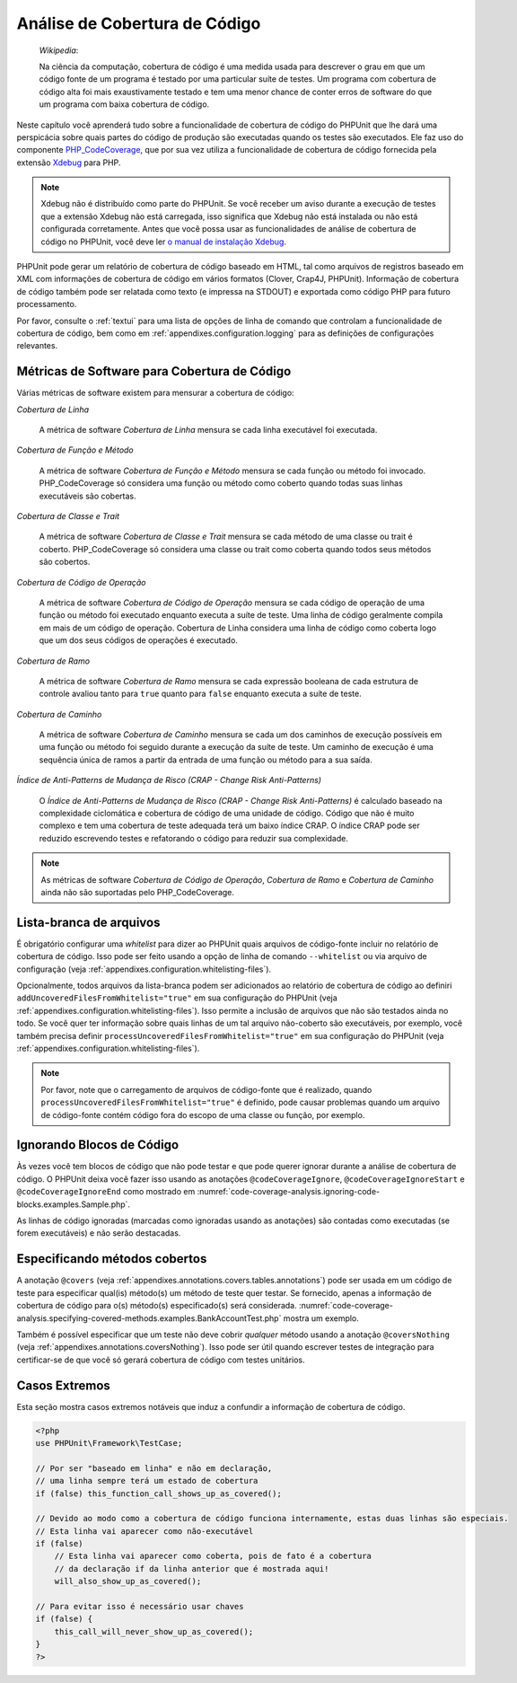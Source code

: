 

.. _code-coverage-analysis:

==============================
Análise de Cobertura de Código
==============================

    *Wikipedia*:

    Na ciência da computação, cobertura de código é uma medida usada para descrever o
    grau em que um código fonte de um programa é testado por uma particular
    suíte de testes. Um programa com cobertura de código alta foi mais exaustivamente
    testado e tem uma menor chance de conter erros de software do que um programa
    com baixa cobertura de código.

Neste capítulo você aprenderá tudo sobre a funcionalidade de cobertura de código
do PHPUnit que lhe dará uma perspicácia sobre quais partes do código de produção
são executadas quando os testes são executados. Ele faz uso do componente
`PHP_CodeCoverage <https://github.com/sebastianbergmann/php-code-coverage>`_,
que por sua vez utiliza a funcionalidade de cobertura de código fornecida
pela extensão `Xdebug <http://xdebug.org/>`_ para PHP.

.. admonition:: Note

   Xdebug não é distribuído como parte do PHPUnit. Se você receber um aviso
   durante a execução de testes que a extensão Xdebug não está carregada, isso significa
   que Xdebug não está instalada ou não está configurada corretamente. Antes
   que você possa usar as funcionalidades de análise de cobertura de código no PHPUnit, você deve
   ler `o manual de instalação Xdebug <http://xdebug.org/docs/install>`_.

PHPUnit pode gerar um relatório de cobertura de código baseado em HTML, tal como
arquivos de registros baseado em XML com informações de cobertura de código em vários formatos
(Clover, Crap4J, PHPUnit). Informação de cobertura de código também pode ser relatada
como texto (e impressa na STDOUT) e exportada como código PHP para futuro
processamento.

Por favor, consulte o :ref:`textui` para uma lista de opções de linha de comando
que controlam a funcionalidade de cobertura de código, bem como em :ref:`appendixes.configuration.logging` para as definições de
configurações relevantes.

.. _code-coverage-analysis.metrics:

Métricas de Software para  Cobertura de Código
##############################################

Várias métricas de software existem para mensurar a cobertura de código:

*Cobertura de Linha*

    A métrica de software *Cobertura de Linha* mensura
    se cada linha executável foi executada.

*Cobertura de Função e Método*

    A métrica de software *Cobertura de Função e Método*
    mensura se cada função ou método foi invocado.
    PHP_CodeCoverage só considera uma função ou método como coberto quando
    todas suas linhas executáveis são cobertas.

*Cobertura de Classe e Trait*

    A métrica de software *Cobertura de Classe e Trait*
    mensura se cada método de uma classe ou trait é coberto.
    PHP_CodeCoverage só considera uma classe ou trait como coberta quando todos
    seus métodos são cobertos.

*Cobertura de Código de Operação*

    A métrica de software *Cobertura de Código de Operação* mensura
    se cada código de operação de uma função ou método foi  executado enquanto
    executa a suíte de teste. Uma linha de código geralmente compila em mais
    de um código de operação. Cobertura de Linha considera uma linha de código como coberta
    logo que um dos seus códigos de operações é executado.

*Cobertura de Ramo*

    A métrica de software *Cobertura de Ramo* mensura
    se cada expressão booleana de cada estrutura de controle avaliou
    tanto para ``true`` quanto para ``false`` enquanto
    executa a suíte de teste.

*Cobertura de Caminho*

    A métrica de software *Cobertura de Caminho* mensura
    se cada um dos caminhos de execução possíveis em uma função ou método
    foi seguido durante a execução da suíte de teste. Um caminho de execução é
    uma sequência única de ramos a partir da entrada de uma função ou
    método para a sua saída.

*Índice de Anti-Patterns de Mudança de Risco (CRAP - Change Risk Anti-Patterns)*

    O *Índice de Anti-Patterns de Mudança de Risco (CRAP - Change Risk Anti-Patterns)* é
    calculado baseado na complexidade ciclomática e cobertura de código de uma
    unidade de código. Código que não é muito complexo e tem uma cobertura de teste
    adequada terá um baixo índice CRAP. O índice CRAP pode ser reduzido
    escrevendo testes e refatorando o código para reduzir sua
    complexidade.

.. admonition:: Note

   As métricas de software *Cobertura de Código de Operação*,
   *Cobertura de Ramo* e
   *Cobertura de Caminho* ainda não são
   suportadas pelo PHP_CodeCoverage.

.. _code-coverage-analysis.whitelisting-files:

Lista-branca de arquivos
########################

É obrigatório configurar uma *whitelist* para dizer ao
PHPUnit quais arquivos de código-fonte incluir no relatório de cobertura de código.
Isso pode ser feito usando a opção de linha de comando ``--whitelist``
ou via arquivo de configuração (veja :ref:`appendixes.configuration.whitelisting-files`).

Opcionalmente, todos arquivos da lista-branca podem ser adicionados ao relatório
de cobertura de código ao definiri ``addUncoveredFilesFromWhitelist="true"``
em sua configuração do PHPUnit (veja :ref:`appendixes.configuration.whitelisting-files`). Isso permite a
inclusão de arquivos que não são testados ainda no todo. Se você quer ter
informação sobre quais linhas de um tal arquivo não-coberto são executáveis,
por exemplo, você também precisa definir
``processUncoveredFilesFromWhitelist="true"`` em sua
configuração do PHPUnit (veja :ref:`appendixes.configuration.whitelisting-files`).

.. admonition:: Note

   Por favor, note que o carregamento de arquivos de código-fonte que é realizado, quando
   ``processUncoveredFilesFromWhitelist="true"`` é definido, pode
   causar problemas quando um arquivo de código-fonte contém código fora do escopo de
   uma classe ou função, por exemplo.

.. _code-coverage-analysis.ignoring-code-blocks:

Ignorando Blocos de Código
##########################

Às vezes você tem blocos de código que não pode testar e que pode
querer ignorar durante a análise de cobertura de código. O PHPUnit deixa você fazer isso
usando as anotações ``@codeCoverageIgnore``,
``@codeCoverageIgnoreStart`` e
``@codeCoverageIgnoreEnd`` como mostrado em
:numref:`code-coverage-analysis.ignoring-code-blocks.examples.Sample.php`.

.. code-block:: php
    :caption: Usando as anotações ``@codeCoverageIgnore``, ``@codeCoverageIgnoreStart`` e ``@codeCoverageIgnoreEnd``
    :name: code-coverage-analysis.ignoring-code-blocks.examples.Sample.php

    <?php
    use PHPUnit\Framework\TestCase;

    /**
     * @codeCoverageIgnore
     */
    class Foo
    {
        public function bar()
        {
        }
    }

    class Bar
    {
        /**
         * @codeCoverageIgnore
         */
        public function foo()
        {
        }
    }

    if (false) {
        // @codeCoverageIgnoreStart
        print '*';
        // @codeCoverageIgnoreEnd
    }

    exit; // @codeCoverageIgnore
    ?>

As linhas de código ignoradas (marcadas como ignoradas usando as anotações)
são contadas como executadas (se forem executáveis) e não serão
destacadas.

.. _code-coverage-analysis.specifying-covered-methods:

Especificando métodos cobertos
##############################

A anotação ``@covers`` (veja
:ref:`appendixes.annotations.covers.tables.annotations`) pode ser
usada em um código de teste para especificar qual(is) método(s) um método de teste quer
testar. Se fornecido, apenas a informação de cobertura de código para o(s) método(s)
especificado(s) será considerada.
:numref:`code-coverage-analysis.specifying-covered-methods.examples.BankAccountTest.php`
mostra um exemplo.

.. code-block:: php
    :caption: Testes que especificam quais métodos eles querem cobrir
    :name: code-coverage-analysis.specifying-covered-methods.examples.BankAccountTest.php

    <?php
    use PHPUnit\Framework\TestCase;

    class BankAccountTest extends TestCase
    {
        protected $ba;

        protected function setUp()
        {
            $this->ba = new BankAccount;
        }

        /**
         * @covers BankAccount::getBalance
         */
        public function testBalanceIsInitiallyZero()
        {
            $this->assertEquals(0, $this->ba->getBalance());
        }

        /**
         * @covers BankAccount::withdrawMoney
         */
        public function testBalanceCannotBecomeNegative()
        {
            try {
                $this->ba->withdrawMoney(1);
            }

            catch (BankAccountException $e) {
                $this->assertEquals(0, $this->ba->getBalance());

                return;
            }

            $this->fail();
        }

        /**
         * @covers BankAccount::depositMoney
         */
        public function testBalanceCannotBecomeNegative2()
        {
            try {
                $this->ba->depositMoney(-1);
            }

            catch (BankAccountException $e) {
                $this->assertEquals(0, $this->ba->getBalance());

                return;
            }

            $this->fail();
        }

        /**
         * @covers BankAccount::getBalance
         * @covers BankAccount::depositMoney
         * @covers BankAccount::withdrawMoney
         */
        public function testDepositWithdrawMoney()
        {
            $this->assertEquals(0, $this->ba->getBalance());
            $this->ba->depositMoney(1);
            $this->assertEquals(1, $this->ba->getBalance());
            $this->ba->withdrawMoney(1);
            $this->assertEquals(0, $this->ba->getBalance());
        }
    }
    ?>

Também é possível especificar que um teste não deve cobrir
*qualquer* método usando a anotação
``@coversNothing`` (veja
:ref:`appendixes.annotations.coversNothing`). Isso pode ser
útil quando escrever testes de integração para certificar-se de que você só
gerará cobertura de código com testes unitários.

.. code-block:: php
    :caption: Um teste que especifica que nenhum método deve ser coberto
    :name: code-coverage-analysis.specifying-covered-methods.examples.GuestbookIntegrationTest.php

    <?php
    use PHPUnit\Framework\TestCase;

    class GuestbookIntegrationTest extends PHPUnit_Extensions_Database_TestCase
    {
        /**
         * @coversNothing
         */
        public function testAddEntry()
        {
            $guestbook = new Guestbook();
            $guestbook->addEntry("suzy", "Hello world!");

            $queryTable = $this->getConnection()->createQueryTable(
                'guestbook', 'SELECT * FROM guestbook'
            );

            $expectedTable = $this->createFlatXmlDataSet("expectedBook.xml")
                                  ->getTable("guestbook");

            $this->assertTablesEqual($expectedTable, $queryTable);
        }
    }
    ?>

.. _code-coverage-analysis.edge-cases:

Casos Extremos
##############

Esta seção mostra casos extremos notáveis que induz a confundir a informação
de cobertura de código.

.. code-block:: php
    :name: code-coverage-analysis.edge-cases.examples.Sample.php

    <?php
    use PHPUnit\Framework\TestCase;

    // Por ser "baseado em linha" e não em declaração,
    // uma linha sempre terá um estado de cobertura
    if (false) this_function_call_shows_up_as_covered();

    // Devido ao modo como a cobertura de código funciona internamente, estas duas linhas são especiais.
    // Esta linha vai aparecer como não-executável
    if (false)
        // Esta linha vai aparecer como coberta, pois de fato é a cobertura
        // da declaração if da linha anterior que é mostrada aqui!
        will_also_show_up_as_covered();

    // Para evitar isso é necessário usar chaves
    if (false) {
        this_call_will_never_show_up_as_covered();
    }
    ?>


